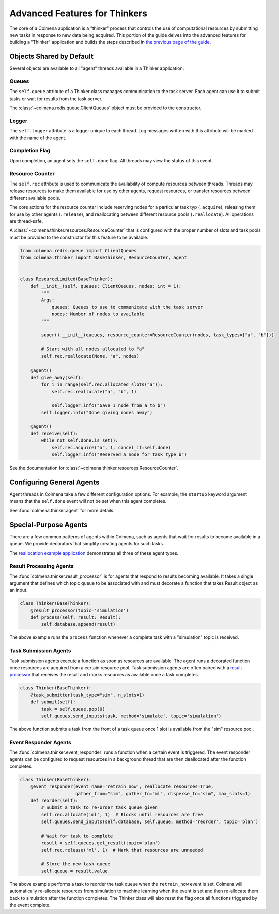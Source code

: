 Advanced Features for Thinkers
==============================

The core of a Colmena application is a "thinker" process that controls the use of
computational resources by submitting new tasks in response to new data being acquired.
This portion of the guide delves into the advanced features for building a "Thinker" application
and builds the steps described in `the previous page of the guide <./how-to.html#creating-a-thinker-application>`_.

Objects Shared by Default
-------------------------

Several objects are available to all "agent" threads available in a Thinker application.

Queues
++++++

The ``self.queue`` attribute of a Thinker class manages communication to the task server.
Each agent can use it to submit tasks or wait for results from the task server.

The :class:`~colmena.redis.queue.ClientQueues` object must be provided to the constructor.

Logger
++++++

The ``self.logger`` attribute is a logger unique to each thread.
Log messages written with this attribute will be marked with the name of the agent.

Completion Flag
+++++++++++++++

Upon completion, an agent sets the ``self.done`` flag.
All threads may view the status of this event.

Resource Counter
++++++++++++++++

The ``self.rec`` attribute is used to communicate the availability of compute resources between threads.
Threads may release resources to make them available for use by other agents, request resources, or
transfer resources between different available pools.

The core actions for the resource counter include reserving nodes for a particular task typ (``.acquire``),
releasing them for use by other agents (``.release``),
and reallocating between different resource pools (``.reallocate``).
All operations are thread-safe.

A :class:`~colmena.thinker.resources.ResourceCounter` that is configured with the proper number of slots and task pools must be provided
to the constructor for this feature to be available.

.. code-block:: python

    from colmena.redis.queue import ClientQueues
    from colmena.thinker import BaseThinker, ResourceCounter, agent


    class ResourceLimited(BaseThinker):
        def __init__(self, queues: ClientQueues, nodes: int = 1):
            """
            Args:
                queues: Queues to use to communicate with the task server
                nodes: Number of nodes to available
            """

            super().__init__(queues, resource_counter=ResourceCounter(nodes, task_types=["a", "b"]))

            # Start with all nodes allocated to "a"
            self.rec.reallocate(None, "a", nodes)

        @agent()
        def give_away(self):
            for i in range(self.rec.allocated_slots("a")):
                self.rec.reallocate("a", "b", 1)

                self.logger.info("Gave 1 node from a to b")
            self.logger.info("Done giving nodes away")

        @agent()
        def receive(self):
            while not self.done.is_set():
                self.rec.acquire("a", 1, cancel_if=self.done)
                self.logger.info("Reserved a node for task type b")



See the documentation for :class:`~colmena.thinker.resources.ResourceCounter`.

Configuring General Agents
--------------------------

Agent threads in Colmena take a few different configuration options.
For example, the ``startup`` keyword argument means that the ``self.done`` event will not
be set when this agent completes.

See :func:`colmena.thinker.agent` for more details.

Special-Purpose Agents
----------------------

There are a few common patterns of agents within Colmena,
such as agents that wait for results to become available in a queue.
We provide decorators that simplify creating agents for such tasks.

The `reallocation example application <https://github.com/exalearn/colmena/tree/master/demo_apps/reallocation-example>`_
demonstrates all three of these agent types.

Result Processing Agents
++++++++++++++++++++++++

The :func:`colmena.thinker.result_processor` is for agents that respond to results becoming available.
It takes a single argument that defines which topic queue to be associated with and
must decorate a function that takes Result object as an input.

.. code-block:: python

    class Thinker(BaseThinker):
        @result_processor(topic='simulation')
        def process(self, result: Result):
            self.database.append(result)

The above example runs the ``process`` function whenever a complete task with a "simulation" topic is received.

Task Submission Agents
++++++++++++++++++++++

Task submission agents execute a function as soon as resources are available.
The agent runs a decorated function once resources are acquired from a certain resource pool.
Task submission agents are often paired with a `result processor <#result-processing-agents>`_ that
receives the result and marks resources as available once a task completes.

.. code-block:: python

    class Thinker(BaseThinker):
        @task_submitter(task_type="sim", n_slots=1)
        def submit(self):
            task = self.queue.pop(0)
            self.queues.send_inputs(task, method='simulate', topic='simulation')

The above function submits a task from the front of a task queue once 1 slot is
available from the "sim" resource pool.

Event Responder Agents
++++++++++++++++++++++

The :func:`colmena.thinker.event_responder` runs a function when a certain event is triggered.
The event responder agents can be configured to request resources in a background thread that are
then deallocated after the function completes.

.. code-block:: python

    class Thinker(BaseThinker):
        @event_responder(event_name='retrain_now', reallocate_resources=True,
                         gather_from="sim", gather_to="ml", disperse_to="sim", max_slots=1)
        def reorder(self):
            # Submit a task to re-order task queue given
            self.rec.allocate('ml', 1)  # Blocks until resources are free
            self.queues.send_inputs(self.database, self.queue, method='reorder', topic='plan')

            # Wait for task to complete
            result = self.queues.get_result(topic='plan')
            self.rec.release('ml', 1)  # Mark that resources are unneeded

            # Store the new task queue
            self.queue = result.value


The above example performs a task to reorder the task queue when the ``retrain_now`` event is set.
Colmena will automatically re-allocate resources from simulation to machine learning when the event
is set and then re-allocate them back to simulation after the function completes.
The Thinker class will also reset the flag once all functions triggered by the event complete.
